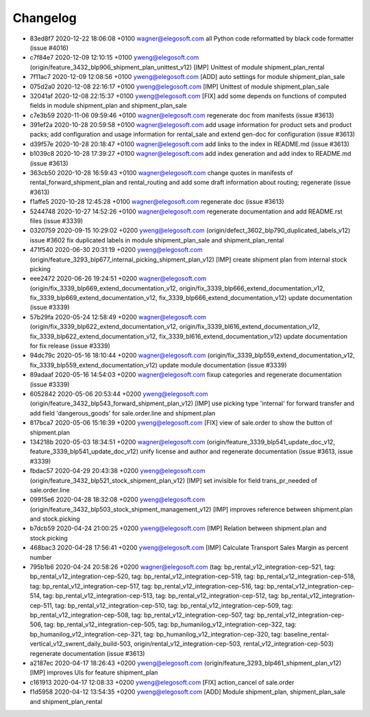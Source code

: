 
Changelog
---------

- 83ed8f7 2020-12-22 18:06:08 +0100 wagner@elegosoft.com  all Python code reformatted by black code formatter (issue #4016)
- c7f84e7 2020-12-09 12:10:15 +0100 yweng@elegosoft.com  (origin/feature_3432_blp906_shipment_plan_unittest_v12) [IMP] Unittest of module shipment_plan_rental
- 7f11ac7 2020-12-09 12:08:56 +0100 yweng@elegosoft.com  [ADD] auto settings for module shipment_plan_sale
- 075d2a0 2020-12-08 22:16:17 +0100 yweng@elegosoft.com  [IMP] Unittest of module shipment_plan_sale
- 32041af 2020-12-08 22:15:37 +0100 yweng@elegosoft.com  [FIX] add some depends on functions of computed fields in module shipment_plan and shipment_plan_sale
- c7e3b59 2020-11-06 09:59:46 +0100 wagner@elegosoft.com  regenerate doc from manifests (issue #3613)
- 391ef2a 2020-10-28 20:59:58 +0100 wagner@elegosoft.com  add usage information for product sets and product packs; add configuration and usage information for rental_sale and extend gen-doc for configuration (issue #3613)
- d39f57e 2020-10-28 20:18:47 +0100 wagner@elegosoft.com  add links to the index in README.md (issue #3613)
- b1039c8 2020-10-28 17:39:27 +0100 wagner@elegosoft.com  add index generation and add index to README.md (issue #3613)
- 363cb50 2020-10-28 16:59:43 +0100 wagner@elegosoft.com  change quotes in manifests of rental_forward_shipment_plan and rental_routing and add some draft information about routing; regenerate (issue #3613)
- f1affe5 2020-10-28 12:45:28 +0100 wagner@elegosoft.com  regenerate doc (issue #3613)
- 5244748 2020-10-27 14:52:26 +0100 wagner@elegosoft.com  regenerate documentation and add README.rst files (issue #3339)
- 0320759 2020-09-15 10:29:02 +0200 yweng@elegosoft.com  (origin/defect_3602_blp790_duplicated_labels_v12) issue #3602 fix duplicated labels in module shipment_plan_sale and shipment_plan_rental
- 471f540 2020-06-30 20:31:19 +0200 yweng@elegosoft.com  (origin/feature_3293_blp677_internal_picking_shipment_plan_v12) [IMP] create shipment plan from internal stock picking
- eee2472 2020-06-26 19:24:51 +0200 wagner@elegosoft.com  (origin/fix_3339_blp669_extend_documentation_v12, origin/fix_3339_blp666_extend_documentation_v12, fix_3339_blp669_extend_documentation_v12, fix_3339_blp666_extend_documentation_v12) update documentation (issue #3339)
- 57b29fa 2020-05-24 12:58:49 +0200 wagner@elegosoft.com  (origin/fix_3339_blp622_extend_documentation_v12, origin/fix_3339_bl616_extend_documentation_v12, fix_3339_blp622_extend_documentation_v12, fix_3339_bl616_extend_documentation_v12) update documentation for fix release (issue #3339)
- 94dc79c 2020-05-16 18:10:44 +0200 wagner@elegosoft.com  (origin/fix_3339_blp559_extend_documentation_v12, fix_3339_blp559_extend_documentation_v12) update module documentation (issue #3339)
- 89adaaf 2020-05-16 14:54:03 +0200 wagner@elegosoft.com  fixup categories and regenerate documentation (issue #3339)
- 6052842 2020-05-06 20:53:44 +0200 yweng@elegosoft.com  (origin/feature_3432_blp543_forward_shipment_plan_v12) [IMP] use picking type 'internal' for forward transfer and add field 'dangerous_goods' for sale.order.line and shipment.plan
- 817bca7 2020-05-06 15:16:39 +0200 yweng@elegosoft.com  [FIX] view of sale.order to show the button of shipment.plan
- 134218b 2020-05-03 18:34:51 +0200 wagner@elegosoft.com  (origin/feature_3339_blp541_update_doc_v12, feature_3339_blp541_update_doc_v12) unify license and author and regenerate documentation (issue #3613, issue #3339)
- fbdac57 2020-04-29 20:43:38 +0200 yweng@elegosoft.com  (origin/feature_3432_blp521_stock_shipment_plan_v12) [IMP] set invisible for field trans_pr_needed of sale.order.line
- 09915e6 2020-04-28 18:32:08 +0200 yweng@elegosoft.com  (origin/feature_3432_blp503_stock_shipment_management_v12) [IMP] improves reference between shipment.plan and stock.picking
- b7dcb59 2020-04-24 21:00:25 +0200 yweng@elegosoft.com  [IMP] Relation between shipment.plan and stock.picking
- 468bac3 2020-04-28 17:56:41 +0200 yweng@elegosoft.com  [IMP] Calculate Transport Sales Margin as percent number
- 795b1b6 2020-04-24 20:58:26 +0200 wagner@elegosoft.com  (tag: bp_rental_v12_integration-cep-521, tag: bp_rental_v12_integration-cep-520, tag: bp_rental_v12_integration-cep-519, tag: bp_rental_v12_integration-cep-518, tag: bp_rental_v12_integration-cep-517, tag: bp_rental_v12_integration-cep-516, tag: bp_rental_v12_integration-cep-514, tag: bp_rental_v12_integration-cep-513, tag: bp_rental_v12_integration-cep-512, tag: bp_rental_v12_integration-cep-511, tag: bp_rental_v12_integration-cep-510, tag: bp_rental_v12_integration-cep-509, tag: bp_rental_v12_integration-cep-508, tag: bp_rental_v12_integration-cep-507, tag: bp_rental_v12_integration-cep-506, tag: bp_rental_v12_integration-cep-505, tag: bp_humanilog_v12_integration-cep-322, tag: bp_humanilog_v12_integration-cep-321, tag: bp_humanilog_v12_integration-cep-320, tag: baseline_rental-vertical_v12_swrent_daily_build-503, origin/rental_v12_integration-cep-503, rental_v12_integration-cep-503) regenerate documentation (issue #3613)
- a2187ec 2020-04-17 18:26:43 +0200 yweng@elegosoft.com  (origin/feature_3293_blp461_shipment_plan_v12) [IMP] improves UIs for feature shipment_plan
- c161913 2020-04-17 12:08:33 +0200 yweng@elegosoft.com  [FIX] action_cancel of sale.order
- f1d5958 2020-04-12 13:54:35 +0200 yweng@elegosoft.com  [ADD] Module shipment_plan, shipment_plan_sale and shipment_plan_rental

